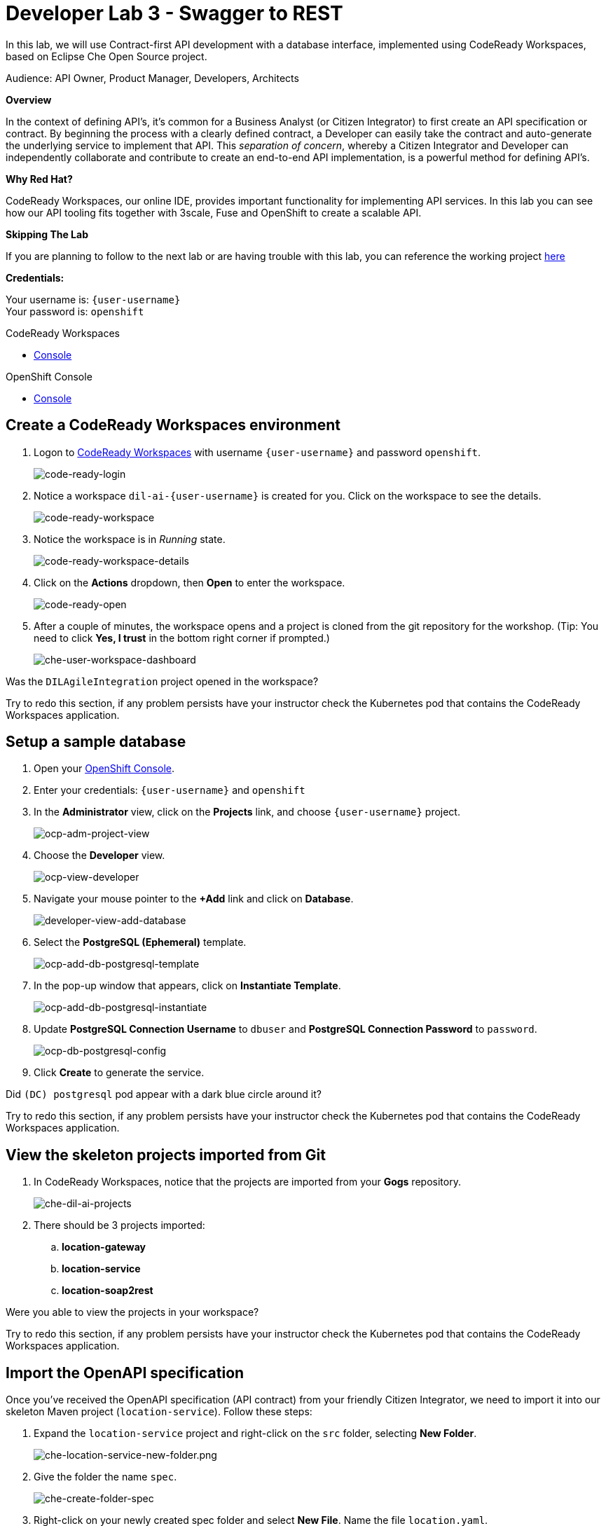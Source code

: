 :walkthrough: Contract-first API development with a database interface, implemented using CodeReady Workspaces
:codeready-url: http://codeready-che.{openshift-app-host}
:openshift-url: {openshift-host}
:next-lab-url: https://tutorial-web-app-webapp.{openshift-app-host}/tutorial/dayinthelife-integration.git-developer-track-lab04/
:user-password: openshift

ifdef::env-github[]
:next-lab-url: ../lab04/walkthrough.adoc
endif::[]

[id='swagger-rest']
= Developer Lab 3 - Swagger to REST

In this lab, we will use Contract-first API development with a database interface, implemented using CodeReady Workspaces, based on Eclipse Che Open Source project.

Audience: API Owner, Product Manager, Developers, Architects

*Overview*

In the context of defining API's, it's common for a Business Analyst (or Citizen Integrator) to first create an API specification or contract.  By beginning the process with a clearly defined contract, a Developer can easily take the contract and auto-generate the underlying service to implement that API.  This _separation of concern_, whereby a Citizen Integrator and Developer can independently collaborate and contribute to create an end-to-end API implementation, is a powerful method for defining API's.

*Why Red Hat?*

CodeReady Workspaces, our online IDE, provides important functionality for implementing API services. In this lab you can see how our API tooling fits together with 3scale, Fuse and OpenShift to create a scalable API.

*Skipping The Lab*

If you are planning to follow to the next lab or are having trouble with this lab, you can reference the working project link:https://github.com/RedHatWorkshops/dayinthelife-integration/tree/master/projects/location-service[here]

*Credentials:*

Your username is: `{user-username}` +
Your password is: `{user-password}`

[type=walkthroughResource]
.CodeReady Workspaces
****
* link:{codeready-url}[Console, window="_blank"]
****

[type=walkthroughResource]
.OpenShift Console
****
* link:{openshift-url}[Console, window="_blank"]
****

[time=3]
[id="Che setup"]
== Create a CodeReady Workspaces environment

. Logon to link:{codeready-url}[CodeReady Workspaces, window="_blank"] with username `{user-username}` and password `{user-password}`.
+
image::images/code-ready-login.png[code-ready-login, role="integr8ly-img-responsive"]

. Notice a workspace `dil-ai-{user-username}` is created for you. Click on the workspace to see the details.
+
image::images/code-ready-workspace.png[code-ready-workspace, role="integr8ly-img-responsive"]

. Notice the workspace is in _Running_ state.
+
image::images/code-ready-workspace-details.png[code-ready-workspace-details, role="integr8ly-img-responsive"]

. Click on the *Actions* dropdown, then *Open* to enter the workspace.
+
image::images/code-ready-open.png[code-ready-open, role="integr8ly-img-responsive"]

. After a couple of minutes, the workspace opens and a project is cloned from the git repository for the workshop. (Tip: You need to click *Yes, I trust* in the bottom right corner if prompted.)
+
image::images/che-user-workspace-dashboard.png[che-user-workspace-dashboard, role="integr8ly-img-responsive"]



[type=verification]
Was the `DILAgileIntegration` project opened in the workspace?

[type=verificationFail]
Try to redo this section, if any problem persists have your instructor check the Kubernetes pod that contains the CodeReady Workspaces application.

[time=2]
[id="DB setup"]
== Setup a sample database

. Open your link:{openshift-url}[OpenShift Console, window="_blank"].

. Enter your credentials: `{user-username}` and `{user-password}`

. In the *Administrator* view, click on the *Projects* link, and choose `{user-username}` project.
+
image::images/ocp-adm-project-view.png[ocp-adm-project-view, role="integr8ly-img-responsive"]

. Choose the *Developer* view.
+
image::images/ocp-view-developer.png[ocp-view-developer, role="integr8ly-img-responsive"]

. Navigate your mouse pointer to the *+Add* link and click on *Database*.
+
image::images/developer-view-add-database.png[developer-view-add-database, role="integr8ly-img-responsive"]

. Select the *PostgreSQL (Ephemeral)* template.
+
image::images/ocp-add-db-postgresql-template.png[ocp-add-db-postgresql-template, role="integr8ly-img-responsive"]

. In the pop-up window that appears, click on *Instantiate Template*.
+
image::images/ocp-add-db-postgresql-instantiate.png[ocp-add-db-postgresql-instantiate, role="integr8ly-img-responsive"]

. Update *PostgreSQL Connection Username* to `dbuser` and *PostgreSQL Connection Password* to `password`.
+
image::images/ocp-db-postgresql-config.png[ocp-db-postgresql-config, role="integr8ly-img-responsive"]

. Click *Create* to generate the service.

[type=verification]
Did `(DC) postgresql` pod appear with a dark blue circle around it?

[type=verificationFail]
Try to redo this section, if any problem persists have your instructor check the Kubernetes pod that contains the CodeReady Workspaces application.

[time=3]
[id="git-import"]
== View the skeleton projects imported from Git

. In CodeReady Workspaces, notice that the projects are imported from your *Gogs* repository.
+
image::images/che-dil-ai-projects.png[che-dil-ai-projects, role="integr8ly-img-responsive"]

. There should be 3 projects imported:
.. *location-gateway*
.. *location-service*
.. *location-soap2rest*

[type=verification]
Were you able to view the projects in your workspace?

[type=verificationFail]
Try to redo this section, if any problem persists have your instructor check the Kubernetes pod that contains the CodeReady Workspaces application.

[time=2]
[id="open-api-import"]
== Import the OpenAPI specification

Once you've received the OpenAPI specification (API contract) from your friendly Citizen Integrator, we need to import it into our skeleton Maven project (`location-service`).  Follow these steps:

. Expand the `location-service` project and right-click on the `src` folder, selecting *New Folder*.
+
image::images/che-location-service-new-folder.png[che-location-service-new-folder.png, role="integr8ly-img-responsive"]

.  Give the folder the name `spec`.
+
image::images/che-create-folder-spec.png[che-create-folder-spec, role="integr8ly-img-responsive"]

. Right-click on your newly created spec folder and select *New File*.  Name the file `location.yaml`.
+
image::images/che-new-file-location-yaml.png[che-new-file-location-yaml, role="integr8ly-img-responsive"]

. Copy and paste the contents of the following file into your newly created `location.yaml`: https://raw.githubusercontent.com/RedHat-Middleware-Workshops/dayinthelife-integration/master/docs/labs/developer-track/resources/Locations.yaml. (CodeReady Workspaces will auto-save the file.)

. Click *Terminal* -> *Open Terminal in specific container* -> *openshift-tools* and notice that a new terminal window opens in the lower section of the workspace.
+
image::images/che-terminal-openshift-tools.png[che-terminal-openshift-tools, role="integr8ly-img-responsive"]

. We need to login to OpenShift via the Terminal.  Navigate back to the OpenShift web UI, click the *{user-username}* menu, and select the **Copy Login Command** link.
+
image::images/ocp-copy-login-command.png[ocp-copy-login-command, role="integr8ly-img-responsive"]

. Login to OpenShift web console and click on *Display Token* to view the login token. Copy the `oc login ...` command.
+
image::images/ocp-client-token-copy.png[ocp-client-token-copy, role="integr8ly-img-responsive"]

. Switch back to CodeReady Workspaces, and paste the `oc login ...` command into the `openshift-tools` terminal that you opened previously.

. Once you've logged-in, select your OpenShift project using command below:
+
[source,text,subs="attributes+"]
----
oc project {user-username}
----

. In the terminal, type following command to change directory to the *location-service*
+
[source,text]
----
cd location-service/
----

. Next, enter the Maven command to run the build:
+
[source,text]
----
mvn camel-restdsl-openapi:generate
----

. If everything completes successfully, it should generate a new file under `src/main/java/com/redhat` called `CamelRoutes.java`.  If the Maven script fails, it's probably because you forgot to first change into the `location-service` project in the previous step.  Be sure to do this and re-run the command to fix the error.
+
image::images/che-mvn-generate-camelroutes.png[che-mvn-generate-camelroutes, role="integr8ly-img-responsive"]

[type=verification]
Were you able to generate the `CamelRoutes.java` file?

[type=verificationFail]
Try to redo this section, if any problem persists have your instructor check the Kubernetes pod that contains the CodeReady Workspaces application.

[time=10]
[id="Camel Route Update"]
== Update the Camel Routes

. Click on the workspace button (located next to the **Manage Commands** button).  Open the `CamelRoutes.java` file under `src/main/java/com/redhat`.  Notice that the `camel-restdsl-swagger-plugin` maven plugin has generated Camel RESTdsl code for the various HTTP GET and POST operations.  What is missing though are the underlying Camel routes, which will form our API service implementations. If the `CamelRoutes.java` hasn't appeared, please right-click on the `location-service` project and click **Refresh** to manually refresh the project tree. The following file should be generated:
+
[source,java,subs="attributes+"]
----
 package com.redhat;

 import javax.annotation.Generated;
 import org.apache.camel.builder.RouteBuilder;
 import org.apache.camel.model.rest.RestParamType;

 /**
  * Generated from Swagger specification by Camel REST DSL generator.
  */
 @Generated("org.apache.camel.generator.swagger.PathGenerator")
 public final class CamelRoutes extends RouteBuilder {
     /**
      * Defines Apache Camel routes using REST DSL fluent API.
      */
     public void configure() {
         rest()
             .get("/locations")
                 .to("direct:rest1")
             .post("/locations")
                 .to("direct:rest2")
             .get("/locations/{id}")
                 .param()
                     .name("id")
                     .type(RestParamType.path)
                     .dataType("integer")
                     .required(true)
                 .endParam()
                 .to("direct:rest3")
             .get("/location/phone/{id}")
                 .param()
                     .name("id")
                     .type(RestParamType.path)
                     .dataType("integer")
                     .required(true)
                 .endParam()
                 .to("direct:rest4");
     }
 }
----

. Open the generated `CamelRoutes.java` file.  We need to first instantiate our newly created Result Processors' and include the necessary imports.  Insert the following import statements into the `CamelRoutes.java` file:
+
[source,java,subs="attributes+"]
----
 ...
import com.redhat.processor.*;
import com.redhat.model.*;
import org.apache.camel.model.rest.RestBindingMode;
 ...
----

. As we're using SpringBoot, we should also include the `@Component` declaration to the class definition statement (under the `@Generated`).
+
[source,java,subs="attributes+"]
----
 ...
 /**
 * Generated from OpenApi specification by Camel REST DSL generator.
 */
@Generated("org.apache.camel.generator.openapi.PathGenerator")
@Component
public final class CamelRoutes extends RouteBuilder {
 ...
----

. Next we need to include an `@Override` statement for our `configure()` method, and include references to our result processors
+
[source,java,subs="attributes+"]
----
 ...
 @Override
 public void configure() throws Exception {

     ContactInfoResultProcessor ciResultProcessor = new ContactInfoResultProcessor();
     LocationResultProcessor locationResultProcessor = new LocationResultProcessor();
 ...
----

. In order to startup an HTTP server for our REST service, we need to instantiate the `restConfiguration` bean with the corresponding properties.  Please include the following block underneath the result processor lines you inserted in the previous step:
+
[source,java,subs="attributes+"]
----
 ...
     restConfiguration()
         .component("servlet")
        .port(8080)
        .bindingMode(RestBindingMode.json)
         .contextPath("/")
        .dataFormatProperty("prettyPrint", "true")
        .enableCORS(true)
        .apiContextPath("/api-doc")
        .apiProperty("api.title", "Location and Contact Info API")
        .apiProperty("api.version", "1.0.0")
     ;
 ...
----
+
Notice that we now have both ResultProcessor's instantiated, and we've stood-up an Servlet HTTP listener for our RESTful endpoint, together with some basic self-documenting API docs that describe our new service.

. Next we need to implement our Camel routes.  We need to create 4 routes, each matching their associated HTTP GET / POST endpoint.  Add the following code below the generated RESTdsl code in the `configure()` method:
+
[source,java,subs="attributes+"]
----
 ...
     from("direct:getalllocations")
         .to("sql:select * from locations?dataSource=dataSource")
         .process(locationResultProcessor)
         .log("${body}")
 ;

 from("direct:getlocation")
         .to("sql:select * from locations where id=cast(:#id as int)?dataSource=dataSource")
         .process(locationResultProcessor)
         .choice()
             .when(simple("${body.size} > 0"))
                 .setBody(simple("${body[0]}"))
             .otherwise()
                 .setHeader("HTTP_RESPONSE_CODE",constant("404"))
         .log("${body}")
 ;

     from("direct:addlocation")
                .log("Creating new location")
         .to("sql:INSERT INTO locations (id,name,lat,lng,location_type,status) VALUES (:#${body.id},:#${body.name},:#${body.location.lat},:#${body.location.lng},:#${body.type},:#${body.status});?dataSource=dataSource")
     ;

     from("direct:getlocationdetail")
         .to("sql:select * from location_detail where id=cast(:#id as int)?dataSource=dataSource")
         .process(ciResultProcessor)
 ;
 ...
----

. Lastly, we need to update the RESTdsl code to accommodate our new routes.  Replace the existing RESTdsl block in the `configure()` method with the following:
+
[source,java,subs="attributes+"]
----
 ...
    rest()
         .get("/locations")
             .to("direct:getalllocations")
         .post("/locations")
             .type(Location.class)
             .to("direct:addlocation")
         .get("/locations/{id}")
             .param()
                 .name("id")
                 .type(RestParamType.path)
                 .dataType("integer")
                 .required(true)
             .endParam()
             .to("direct:getlocation")
         .get("/location/phone/{id}")
             .param()
                 .name("id")
                 .type(RestParamType.path)
                 .dataType("integer")
                 .required(true)
             .endParam()
             .outType(ContactInfo.class)
             .to("direct:getlocationdetail")
     ;
----
+
_Sample https://raw.githubusercontent.com/rpscodes/dayinthelife-integration/master/docs/labs/developer-track/resources/CamelRoutes.java[CamelRoutes.java] for reference, just in case if you miss any step earlier._

. Before we test our newly created Camel Routes, we need to update `src/main/resources/application.properties` to point to our Postgres database.  Set the `postgresql.service.name` property to `postgresql.{user-username}.svc` so that it points to our OpenShift service.
+
image::images/00-update-properties.png[00-update-properties.png, role="integr8ly-img-responsive"]

. Now we are ready to test our new Camel route locally. To do this, type the following command at the Terminal:
+
[source,java,subs="attributes+"]
----
mvn spring-boot:run
----

. If the build is successful, you will see the camel routes being started locally.

[type=verification]
Were you able to start the app? (Tip: this `mvn` command will not exit; look for output like: `Started Application in 5.207 seconds (JVM running for 128.535)`)

[type=verificationFail]
Try to redo this section, if any problem persists have your instructor check the Kubernetes pod that contains the CodeReady Workspaces application.

[time=2]
[id="test-springboot"]
== Test local spring:boot service

. Once Spring Boot has started-up, notice the pop-up link on exposing the port 8080 as a route. Click on *open in New Tab* to open the route.
+
image::images/che-location-service-8080-url.png[che-location-service-8080-url, role="integr8ly-img-responsive"]

. After the tab opens, you will initially see a 404 error. Append `/locations` to the URI. Also make sure the URI starts with http and not https. As a result, you should receive a list of all locations.
+
image::images/che-location-service-test.png[che-location-service-test, role="integr8ly-img-responsive"]

[type=verification]
Were you able to retrieve a list of locations?

[type=verificationFail]
Try to redo this section, if any problem persists have your instructor check the Kubernetes pod that contains the CodeReady Workspaces application.

[time=3]
[id="deploy-location-service"]
== Deploy location service to OpenShift

. Now that we've tested our API service implementation locally, we can deploy it to our running OpenShift environment.  First of all, stop the Spring Boot process by entering *Ctrl + C* in the terminal.

. Enter the following *Maven* command to deploy the application to OpenShift.
+
[source,java,subs="attributes+"]
----
mvn fabric8:deploy
----
+
image::images/che-location-service-ocp-deploy.png[che-location-service-ocp-deploy, role="integr8ly-img-responsive"]

. If the deployment script completes successfully, navigate back to the OpenShift web console and verify the pod is running.
+
image::images/op-location-service-deploy.png[op-location-service-deploy, role="integr8ly-img-responsive"]

. Click on the route link highlighted and append `locations` to the URI.  Also make sure the URI starts with http and not https. Initially, you may receive a `404` error when opening the route URL, but once you append `locations` and refresh you should receive a list of all locations


. You can also search for individual locations by adjusting the URI to `+/locations/{id}+` e.g. `/locations/100`.
. Lastly, via the CodeReady Workspaces terminal, test the HTTP POST using curl.  You can use the following command:
+
[source,bash,subs="attributes+"]
----
 curl --header "Content-Type: application/json" --request POST --data '{"id": 101,"name": "Kakadu","type": "HQ","status": "1","location": {"lat": "78.88436","lng": "99.05295"}}' http://location-service-{user-username}.{openshift-app-host}/locations
----
+
. If the HTTP POST operation is successful, you should be able to view hte location 'Kakadu' under the list of your locations after a refresh.
+
image::images/add-kakadu.png[add-kakadu, role="integr8ly-img-responsive"]

[type=verification]
Were all the HTTP POST operations successful?

[type=verificationFail]
Try to redo this section, if any problem persists have your instructor check the Kubernetes pod that contains the web service application.

_Congratulations!_ You have now an application to test your Swagger to RESTdsl integration.

[time=2]
[id="summary"]
== Summary

You have now successfully created a contract-first API using a Swagger contract together with generated Camel RESTdsl, incorporating both HTTP GET and POST requests that perform select and inserts on a Postgres database table.

You can now proceed to link:{next-lab-url}[Lab 4].
